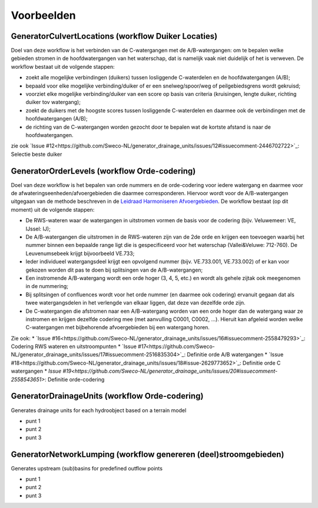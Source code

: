 Voorbeelden
=====================

GeneratorCulvertLocations (workflow Duiker Locaties)
^^^^^^^^^^^^^^^^^^^^^^^^^^^^
Doel van deze workflow is het verbinden van de C-watergangen met de A/B-watergangen: om te bepalen welke gebieden stromen in de hoofdwatergangen van het waterschap, dat is namelijk vaak niet duidelijk of het is verweven.
De workflow bestaat uit de volgende stappen:

* zoekt alle mogelijke verbindingen (duikers) tussen losliggende C-waterdelen en de hoofdwatergangen (A/B);
* bepaald voor elke mogelijke verbinding/duiker of er een snelweg/spoor/weg of peilgebiedsgrens wordt gekruisd;
* voorziet elke mogelijke verbinding/duiker van een score op basis van criteria (kruisingen, lengte duiker, richting duiker tov watergang);
* zoekt de duikers met de hoogste scores tussen losliggende C-waterdelen en daarmee ook de verbindingen met de hoofdwatergangen (A/B);
* de richting van de C-watergangen worden gezocht door te bepalen wat de kortste afstand is naar de hoofdwatergangen.

zie ook `Issue #12<https://github.com/Sweco-NL/generator_drainage_units/issues/12#issuecomment-2446702722>`_: Selectie beste duiker 

.. image:: assets/generator_culvert_locations.png
    :alt: Generator Culvert Locations (workflow duiker locaties)
    :width: 800px
    :align: center


GeneratorOrderLevels (workflow Orde-codering)
^^^^^^^^^^^^^^^^^^^^^^^^^^^^
Doel van deze workflow is het bepalen van orde nummers en de orde-codering voor iedere watergang en daarmee voor de afwateringseenheden/afvoergebieden die daarmee corresponderen. 
Hiervoor wordt voor de A/B-watergangen uitgegaan van de methode beschreven in de `Leidraad Harmoniseren Afvoergebieden <https://kennis.hunzeenaas.nl/file_auth.php/hunzeenaas/a/aa/Leidraden_Harmoniseren_Afvoergebieden_v1.1.pdf>`_. 
De workflow bestaat (op dit moment) uit de volgende stappen:

* De RWS-wateren waar de watergangen in uitstromen vormen de basis voor de codering (bijv. Veluwemeer: VE, IJssel: IJ);
* De A/B-watergangen die uitstromen in de RWS-wateren zijn van de 2de orde en krijgen een toevoegen waarbij het nummer binnen een bepaalde range ligt die is gespecificeerd voor het waterschap (Vallei&Veluwe: 712-760). De Leuvenumsebeek krijgt bijvoorbeeld VE.733;
* Ieder individueel watergangsdeel krijgt een opvolgend nummer (bijv. VE.733.001, VE.733.002) of er kan voor gekozen worden dit pas te doen bij splitsingen van de A/B-watergangen;
* Een instromende A/B-watergang wordt een orde hoger (3, 4, 5, etc.) en wordt als gehele zijtak ook meegenomen in de nummering;
* Bij splitsingen of confluences wordt voor het orde nummer (en daarmee ook codering) ervanuit gegaan dat als twee watergangsdelen in het verlengde van elkaar liggen, dat deze van dezelfde orde zijn.
* De C-watergangen die afstromen naar een A/B-watergang worden van een orde hoger dan de watergang waar ze instromen en krijgen dezelfde codering mee (met aanvulling C0001, C0002, ...). Hieruit kan afgeleid worden welke C-watergangen met bijbehorende afvoergebieden bij een watergang horen.

Zie ook: 
* `Issue #16<https://github.com/Sweco-NL/generator_drainage_units/issues/16#issuecomment-2558479293>`_: Codering RWS wateren en uitstroompunten
* `Issue #17<https://github.com/Sweco-NL/generator_drainage_units/issues/17#issuecomment-2516835304>`_: Definitie orde A/B watergangen
* `Issue #18<https://github.com/Sweco-NL/generator_drainage_units/issues/18#issue-2629773652>`_: Definitie orde C watergangen
* `Issue #19<https://github.com/Sweco-NL/generator_drainage_units/issues/20#issuecomment-2558543651>`: Definitie orde-codering

.. image:: assets/generator_order_levels.png
    :alt: Generator Order Levels (workflow orde-codering)
    :width: 800px
    :align: center


GeneratorDrainageUnits (workflow Orde-codering)
^^^^^^^^^^^^^^^^^^^^^^^^^^^^
Generates drainage units for each hydroobject based on a terrain model

* punt 1
* punt 2
* punt 3

.. image:: assets/generator_drainage_units.png
    :alt: Generator Drainage Units (workflow afwateringseenheden)
    :width: 800px
    :align: center


GeneratorNetworkLumping (workflow genereren (deel)stroomgebieden)
^^^^^^^^^^^^^^^^^^^^^^^^^^^^
Generates upstream (sub)basins for predefined outflow points

* punt 1
* punt 2
* punt 3

.. image:: assets/generator_network_lumping.png
    :alt: Generator Network Lumping (workflow stroomgebieden)
    :width: 800px
    :align: center

